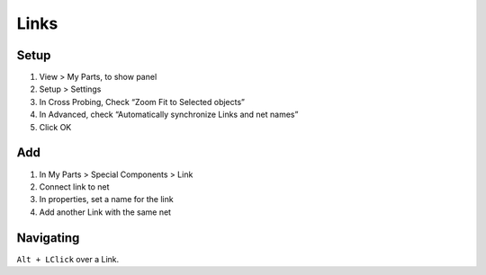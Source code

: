 ========================================
Links
========================================

Setup
----------------------------------------
#. View > My Parts, to show panel
#. Setup > Settings
#. In Cross Probing, Check “Zoom Fit to Selected objects”
#. In Advanced, check “Automatically synchronize Links and net names”
#. Click OK

Add
----------------------------------------
#. In My Parts > Special Components > Link
#. Connect link to net
#. In properties, set a name for the link
#. Add another Link with the same net

Navigating
----------------------------------------
``Alt + LClick`` over a Link.
